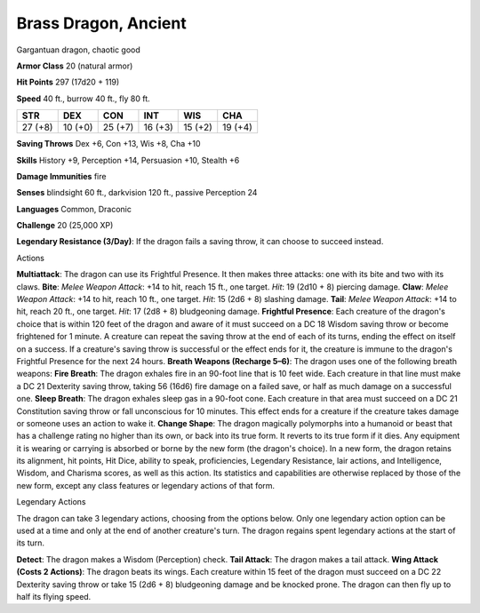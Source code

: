 Brass Dragon, Ancient
---------------------

Gargantuan dragon, chaotic good

**Armor Class** 20 (natural armor)

**Hit Points** 297 (17d20 + 119)

**Speed** 40 ft., burrow 40 ft., fly 80 ft.

+-----------+-----------+-----------+-----------+-----------+-----------+
| STR       | DEX       | CON       | INT       | WIS       | CHA       |
+===========+===========+===========+===========+===========+===========+
| 27 (+8)   | 10 (+0)   | 25 (+7)   | 16 (+3)   | 15 (+2)   | 19 (+4)   |
+-----------+-----------+-----------+-----------+-----------+-----------+

**Saving Throws** Dex +6, Con +13, Wis +8, Cha +10

**Skills** History +9, Perception +14, Persuasion +10, Stealth +6

**Damage Immunities** fire

**Senses** blindsight 60 ft., darkvision 120 ft., passive Perception 24

**Languages** Common, Draconic

**Challenge** 20 (25,000 XP)

**Legendary Resistance (3/Day)**: If the dragon fails a saving throw, it
can choose to succeed instead.

Actions

**Multiattack**: The dragon can use its Frightful Presence. It then
makes three attacks: one with its bite and two with its claws. **Bite**:
*Melee Weapon Attack*: +14 to hit, reach 15 ft., one target. *Hit*: 19
(2d10 + 8) piercing damage. **Claw**: *Melee Weapon Attack*: +14 to hit,
reach 10 ft., one target. *Hit*: 15 (2d6 + 8) slashing damage. **Tail**:
*Melee Weapon Attack*: +14 to hit, reach 20 ft., one target. *Hit*: 17
(2d8 + 8) bludgeoning damage. **Frightful Presence**: Each creature of
the dragon's choice that is within 120 feet of the dragon and aware of
it must succeed on a DC 18 Wisdom saving throw or become frightened for
1 minute. A creature can repeat the saving throw at the end of each of
its turns, ending the effect on itself on a success. If a creature's
saving throw is successful or the effect ends for it, the creature is
immune to the dragon's Frightful Presence for the next 24 hours.
**Breath Weapons (Recharge 5–6)**: The dragon uses one of the following
breath weapons: **Fire Breath**: The dragon exhales fire in an 90-foot
line that is 10 feet wide. Each creature in that line must make a DC 21
Dexterity saving throw, taking 56 (16d6) fire damage on a failed save,
or half as much damage on a successful one. **Sleep Breath**: The dragon
exhales sleep gas in a 90-foot cone. Each creature in that area must
succeed on a DC 21 Constitution saving throw or fall unconscious for 10
minutes. This effect ends for a creature if the creature takes damage or
someone uses an action to wake it. **Change Shape**: The dragon
magically polymorphs into a humanoid or beast that has a challenge
rating no higher than its own, or back into its true form. It reverts to
its true form if it dies. Any equipment it is wearing or carrying is
absorbed or borne by the new form (the dragon's choice). In a new form,
the dragon retains its alignment, hit points, Hit Dice, ability to
speak, proficiencies, Legendary Resistance, lair actions, and
Intelligence, Wisdom, and Charisma scores, as well as this action. Its
statistics and capabilities are otherwise replaced by those of the new
form, except any class features or legendary actions of that form.

Legendary Actions

The dragon can take 3 legendary actions, choosing from the options
below. Only one legendary action option can be used at a time and only
at the end of another creature's turn. The dragon regains spent
legendary actions at the start of its turn.

**Detect**: The dragon makes a Wisdom (Perception) check. **Tail
Attack**: The dragon makes a tail attack. **Wing Attack (Costs 2
Actions)**: The dragon beats its wings. Each creature within 15 feet of
the dragon must succeed on a DC 22 Dexterity saving throw or take 15
(2d6 + 8) bludgeoning damage and be knocked prone. The dragon can then
fly up to half its flying speed.
